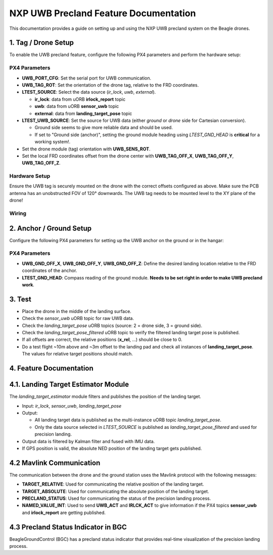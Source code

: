 NXP UWB Precland Feature Documentation
======================================

This documentation provides a guide on setting up and using the NXP UWB precland system on the Beagle drones.

.. image:: images/uwb_precland_offsets.png

1. Tag / Drone Setup
--------------------
To enable the UWB precland feature, configure the following PX4 parameters and perform the hardware setup:

PX4 Parameters
~~~~~~~~~~~~~~
- **UWB_PORT_CFG**: Set the serial port for UWB communication.
- **UWB_TAG_ROT**: Set the orientation of the drone tag, relative to the FRD coordinates. 
- **LTEST_SOURCE**: Select the data source (`ir_lock`, `uwb`, `external`).

  - **ir_lock**: data from uORB **irlock_report** topic
  - **uwb**: data from uORB **sensor_uwb** topic
  - **external**: data from **landing_target_pose** topic
- **LTEST_UWB_SOURCE**: Set the source for UWB data (either `ground` or `drone` side for Cartesian conversion).

  - Ground side seems to give more reliable data and should be used.
  - If set to "Ground side (anchor)", setting the ground module heading using `LTEST_GND_HEAD` is **critical** for a working system!.
- Set the drone module (tag) orientation with **UWB_SENS_ROT**.

- Set the local FRD coordinates offset from the drone center with **UWB_TAG_OFF_X**, **UWB_TAG_OFF_Y**, **UWB_TAG_OFF_Z**.


Hardware Setup
~~~~~~~~~~~~~~
Ensure the UWB tag is securely mounted on the drone with the correct offsets configured as above. Make sure the PCB antenna has an unobstructed FOV of 120° downwards.
The UWB tag needs to be mounted level to the XY plane of the drone!

Wiring
~~~~~~
.. image:: images/murata_type2bp_pinpout.png

2. Anchor / Ground Setup
------------------------

Configure the following PX4 parameters for setting up the UWB anchor on the ground or in the hangar:

PX4 Parameters
~~~~~~~~~~~~~~
- **UWB_GND_OFF_X**, **UWB_GND_OFF_Y**, **UWB_GND_OFF_Z**: Define the desired landing location relative to the FRD coordinates of the anchor.
- **LTEST_GND_HEAD**: Compass reading of the ground module. **Needs to be set right in order to make UWB precland work**.


3. Test
-------
- Place the drone in the middle of the landing surface.
- Check the `sensor_uwb` uORB topic for raw UWB data.
- Check the `landing_target_pose` uORB topics (source: 2 = drone side, 3 = ground side).
- Check the `landing_target_pose_filtered` uORB topic to verify the filtered landing target pose is published.
- If all offsets are correct, the relative positions (**x_rel**, ...) should be close to 0.
- Do a test flight ~10m above and ~3m offset to the landing pad and check all instances of **landing_target_pose**. The values for relative target positions should match. 

4. Feature Documentation
------------------------

4.1. Landing Target Estimator Module
------------------------------------

The `landing_target_estimator` module filters and publishes the position of the landing target.

- Input: `ir_lock`, `sensor_uwb`, `landing_target_pose`
- Output: 

  - All landing target data is published as the multi-instance uORB topic `landing_target_pose`.
  - Only the data source selected in `LTEST_SOURCE` is published as `landing_target_pose_filtered` and used for precision landing.

- Output data is filtered by Kalman filter and fused with IMU data.
- If GPS position is valid, the absolute NED position of the landing target gets published.

4.2 Mavlink Communication
-------------------------

The communication between the drone and the ground station uses the Mavlink protocol with the following messages:

- **TARGET_RELATIVE**: Used for communicating the relative position of the landing target.
- **TARGET_ABSOLUTE**: Used for communicating the absolute position of the landing target.
- **PRECLAND_STATUS**: Used for communicating the status of the precision landing process.
- **NAMED_VALUE_INT**: Used to send **UWB_ACT** and **IRLCK_ACT** to give information if the PX4 topics **sensor_uwb** and **irlock_report** are getting published.

4.3 Precland Status Indicator in BGC
------------------------------------

BeagleGroundControl (BGC) has a precland status indicator that provides real-time visualization of the precision landing process.



